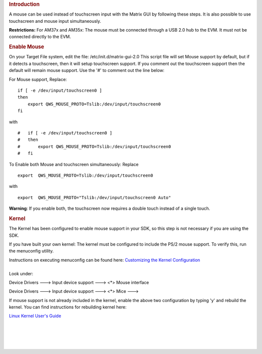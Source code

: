.. http://processors.wiki.ti.com/index.php/How_to_use_a_Mouse_instead_of_the_Touchscreen_with_Matrix
.. rubric:: Introduction
   :name: introduction

A mouse can be used instead of touchscreen input with the Matrix GUI by
following these steps. It is also possible to use touchscreen and mouse
input simultaneously.

**Restrictions:** For AM37x and AM35x: The mouse must be connected
through a USB 2.0 hub to the EVM. It must not be connected directly to
the EVM.

.. rubric:: Enable Mouse
   :name: enable-mouse

On your Target File system, edit the file: /etc/init.d/matrix-gui-2.0
This script file will set Mouse support by default, but if it detects a
touchscreen, then it will setup touchscreen support. If you comment out
the touchscreen support then the default will remain mouse support. Use
the '#' to comment out the line below:

For Mouse support, Replace:

::

       if [ -e /dev/input/touchscreen0 ]
       then
           export QWS_MOUSE_PROTO=Tslib:/dev/input/touchscreen0
       fi

with

::

    #   if [ -e /dev/input/touchscreen0 ]
    #   then
    #       export QWS_MOUSE_PROTO=Tslib:/dev/input/touchscreen0
    #   fi

To Enable both Mouse and touchscreen simultaneously: Replace

::

     export  QWS_MOUSE_PROTO=Tslib:/dev/input/touchscreen0

with

::

     export  QWS_MOUSE_PROTO="Tslib:/dev/input/touchscreen0 Auto"

**Warning**: If you enable both, the touchscreen now requires a double
touch instead of a single touch.

.. rubric:: Kernel
   :name: kernel

The Kernel has been configured to enable mouse support in your SDK, so
this step is not necessary if you are using the SDK.

If you have built your own kernel: The kernel must be configured to
include the PS/2 mouse support. To verify this, run the menuconfig
utility.

| Instructions on executing menuconfig can be found here: `Customizing
  the Kernel
  Configuration </index.php/Linux_Kernel_Users_Guide#Customizing_the_Configuration>`__

| 
| Look under:

Device Drivers ---> Input device support ---> <\*> Mouse interface

Device Drivers ---> Input device support ---> <\*> Mice --->

If mouse support is not already included in the kernel, enable the above
two configuration by typing 'y' and rebuild the kernel. You can find
instructions for rebuilding kernel here:

`Linux Kernel User's Guide </index.php/Linux_Kernel_Users_Guide>`__

| 

| 

| 

| 

